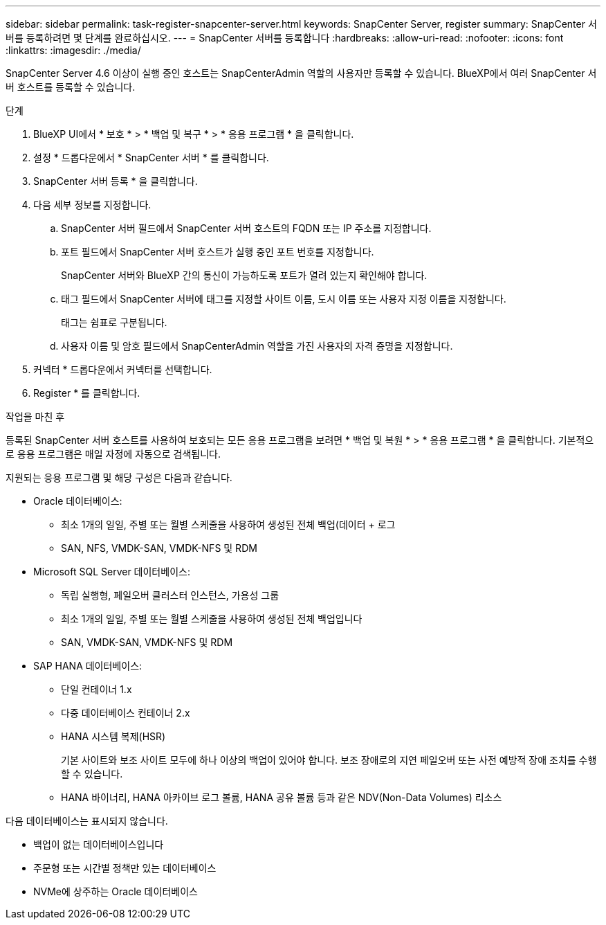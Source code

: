 ---
sidebar: sidebar 
permalink: task-register-snapcenter-server.html 
keywords: SnapCenter Server, register 
summary: SnapCenter 서버를 등록하려면 몇 단계를 완료하십시오. 
---
= SnapCenter 서버를 등록합니다
:hardbreaks:
:allow-uri-read: 
:nofooter: 
:icons: font
:linkattrs: 
:imagesdir: ./media/


[role="lead"]
SnapCenter Server 4.6 이상이 실행 중인 호스트는 SnapCenterAdmin 역할의 사용자만 등록할 수 있습니다. BlueXP에서 여러 SnapCenter 서버 호스트를 등록할 수 있습니다.

.단계
. BlueXP UI에서 * 보호 * > * 백업 및 복구 * > * 응용 프로그램 * 을 클릭합니다.
. 설정 * 드롭다운에서 * SnapCenter 서버 * 를 클릭합니다.
. SnapCenter 서버 등록 * 을 클릭합니다.
. 다음 세부 정보를 지정합니다.
+
.. SnapCenter 서버 필드에서 SnapCenter 서버 호스트의 FQDN 또는 IP 주소를 지정합니다.
.. 포트 필드에서 SnapCenter 서버 호스트가 실행 중인 포트 번호를 지정합니다.
+
SnapCenter 서버와 BlueXP 간의 통신이 가능하도록 포트가 열려 있는지 확인해야 합니다.

.. 태그 필드에서 SnapCenter 서버에 태그를 지정할 사이트 이름, 도시 이름 또는 사용자 지정 이름을 지정합니다.
+
태그는 쉼표로 구분됩니다.

.. 사용자 이름 및 암호 필드에서 SnapCenterAdmin 역할을 가진 사용자의 자격 증명을 지정합니다.


. 커넥터 * 드롭다운에서 커넥터를 선택합니다.
. Register * 를 클릭합니다.


.작업을 마친 후
등록된 SnapCenter 서버 호스트를 사용하여 보호되는 모든 응용 프로그램을 보려면 * 백업 및 복원 * > * 응용 프로그램 * 을 클릭합니다. 기본적으로 응용 프로그램은 매일 자정에 자동으로 검색됩니다.

지원되는 응용 프로그램 및 해당 구성은 다음과 같습니다.

* Oracle 데이터베이스:
+
** 최소 1개의 일일, 주별 또는 월별 스케줄을 사용하여 생성된 전체 백업(데이터 + 로그
** SAN, NFS, VMDK-SAN, VMDK-NFS 및 RDM


* Microsoft SQL Server 데이터베이스:
+
** 독립 실행형, 페일오버 클러스터 인스턴스, 가용성 그룹
** 최소 1개의 일일, 주별 또는 월별 스케줄을 사용하여 생성된 전체 백업입니다
** SAN, VMDK-SAN, VMDK-NFS 및 RDM


* SAP HANA 데이터베이스:
+
** 단일 컨테이너 1.x
** 다중 데이터베이스 컨테이너 2.x
** HANA 시스템 복제(HSR)
+
기본 사이트와 보조 사이트 모두에 하나 이상의 백업이 있어야 합니다. 보조 장애로의 지연 페일오버 또는 사전 예방적 장애 조치를 수행할 수 있습니다.

** HANA 바이너리, HANA 아카이브 로그 볼륨, HANA 공유 볼륨 등과 같은 NDV(Non-Data Volumes) 리소스




다음 데이터베이스는 표시되지 않습니다.

* 백업이 없는 데이터베이스입니다
* 주문형 또는 시간별 정책만 있는 데이터베이스
* NVMe에 상주하는 Oracle 데이터베이스


